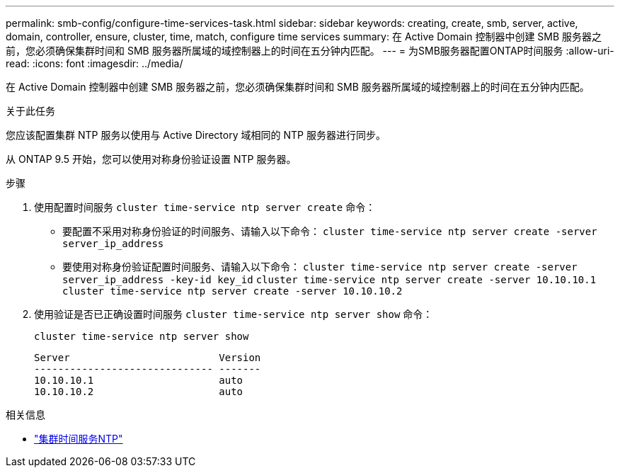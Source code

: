 ---
permalink: smb-config/configure-time-services-task.html 
sidebar: sidebar 
keywords: creating, create, smb, server, active, domain, controller, ensure, cluster, time, match, configure time services 
summary: 在 Active Domain 控制器中创建 SMB 服务器之前，您必须确保集群时间和 SMB 服务器所属域的域控制器上的时间在五分钟内匹配。 
---
= 为SMB服务器配置ONTAP时间服务
:allow-uri-read: 
:icons: font
:imagesdir: ../media/


[role="lead"]
在 Active Domain 控制器中创建 SMB 服务器之前，您必须确保集群时间和 SMB 服务器所属域的域控制器上的时间在五分钟内匹配。

.关于此任务
您应该配置集群 NTP 服务以使用与 Active Directory 域相同的 NTP 服务器进行同步。

从 ONTAP 9.5 开始，您可以使用对称身份验证设置 NTP 服务器。

.步骤
. 使用配置时间服务 `cluster time-service ntp server create` 命令：
+
** 要配置不采用对称身份验证的时间服务、请输入以下命令： `cluster time-service ntp server create -server server_ip_address`
** 要使用对称身份验证配置时间服务、请输入以下命令： `cluster time-service ntp server create -server server_ip_address -key-id key_id`
`cluster time-service ntp server create -server 10.10.10.1` `cluster time-service ntp server create -server 10.10.10.2`


. 使用验证是否已正确设置时间服务 `cluster time-service ntp server show` 命令：
+
`cluster time-service ntp server show`

+
[listing]
----

Server                         Version
------------------------------ -------
10.10.10.1                     auto
10.10.10.2                     auto
----


.相关信息
* link:https://docs.netapp.com/us-en/ontap-cli/search.html?q=cluster+time-service+ntp["集群时间服务NTP"^]


